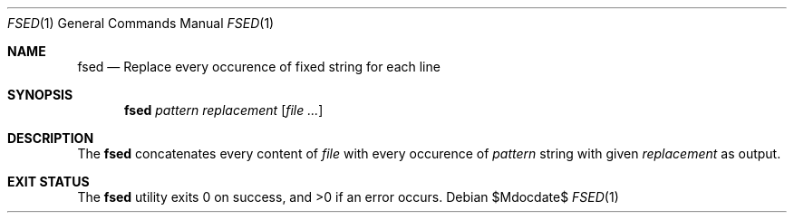 .Dd $Mdocdate$
.Dt FSED 1
.Os
.Sh NAME
.Nm fsed
.Nd Replace every occurence of fixed string for each line
.Sh SYNOPSIS
.Nm
.Ar pattern
.Ar replacement
.Op Ar file ...
.Sh DESCRIPTION
The
.Nm
concatenates every content of
.Ar file
with every occurence of
.Ar pattern
string with given
.Ar replacement
as output.
.Sh EXIT STATUS
.Ex -std
